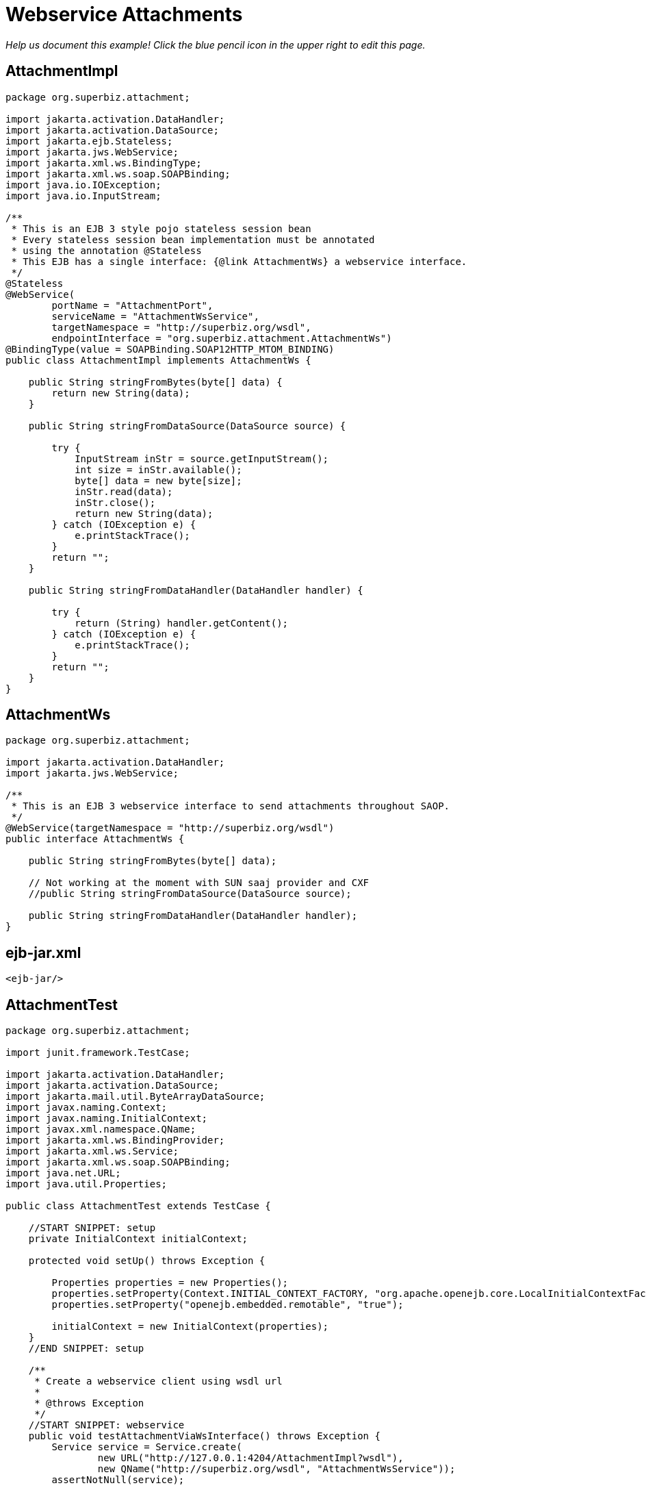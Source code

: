 :index-group: Web Services
:jbake-type: page
:jbake-status: status=published
= Webservice Attachments

_Help us document this example! Click the blue pencil icon in the upper
right to edit this page._

== AttachmentImpl

[source,java]
----
package org.superbiz.attachment;

import jakarta.activation.DataHandler;
import jakarta.activation.DataSource;
import jakarta.ejb.Stateless;
import jakarta.jws.WebService;
import jakarta.xml.ws.BindingType;
import jakarta.xml.ws.soap.SOAPBinding;
import java.io.IOException;
import java.io.InputStream;

/**
 * This is an EJB 3 style pojo stateless session bean
 * Every stateless session bean implementation must be annotated
 * using the annotation @Stateless
 * This EJB has a single interface: {@link AttachmentWs} a webservice interface.
 */
@Stateless
@WebService(
        portName = "AttachmentPort",
        serviceName = "AttachmentWsService",
        targetNamespace = "http://superbiz.org/wsdl",
        endpointInterface = "org.superbiz.attachment.AttachmentWs")
@BindingType(value = SOAPBinding.SOAP12HTTP_MTOM_BINDING)
public class AttachmentImpl implements AttachmentWs {

    public String stringFromBytes(byte[] data) {
        return new String(data);
    }

    public String stringFromDataSource(DataSource source) {

        try {
            InputStream inStr = source.getInputStream();
            int size = inStr.available();
            byte[] data = new byte[size];
            inStr.read(data);
            inStr.close();
            return new String(data);
        } catch (IOException e) {
            e.printStackTrace();
        }
        return "";
    }

    public String stringFromDataHandler(DataHandler handler) {

        try {
            return (String) handler.getContent();
        } catch (IOException e) {
            e.printStackTrace();
        }
        return "";
    }
}
----

== AttachmentWs

[source,java]
----
package org.superbiz.attachment;

import jakarta.activation.DataHandler;
import jakarta.jws.WebService;

/**
 * This is an EJB 3 webservice interface to send attachments throughout SAOP.
 */
@WebService(targetNamespace = "http://superbiz.org/wsdl")
public interface AttachmentWs {

    public String stringFromBytes(byte[] data);

    // Not working at the moment with SUN saaj provider and CXF
    //public String stringFromDataSource(DataSource source);

    public String stringFromDataHandler(DataHandler handler);
}
----

== ejb-jar.xml

[source,xml]
----
<ejb-jar/>
----

== AttachmentTest

[source,java]
----
package org.superbiz.attachment;

import junit.framework.TestCase;

import jakarta.activation.DataHandler;
import jakarta.activation.DataSource;
import jakarta.mail.util.ByteArrayDataSource;
import javax.naming.Context;
import javax.naming.InitialContext;
import javax.xml.namespace.QName;
import jakarta.xml.ws.BindingProvider;
import jakarta.xml.ws.Service;
import jakarta.xml.ws.soap.SOAPBinding;
import java.net.URL;
import java.util.Properties;

public class AttachmentTest extends TestCase {

    //START SNIPPET: setup  
    private InitialContext initialContext;

    protected void setUp() throws Exception {

        Properties properties = new Properties();
        properties.setProperty(Context.INITIAL_CONTEXT_FACTORY, "org.apache.openejb.core.LocalInitialContextFactory");
        properties.setProperty("openejb.embedded.remotable", "true");

        initialContext = new InitialContext(properties);
    }
    //END SNIPPET: setup    

    /**
     * Create a webservice client using wsdl url
     *
     * @throws Exception
     */
    //START SNIPPET: webservice
    public void testAttachmentViaWsInterface() throws Exception {
        Service service = Service.create(
                new URL("http://127.0.0.1:4204/AttachmentImpl?wsdl"),
                new QName("http://superbiz.org/wsdl", "AttachmentWsService"));
        assertNotNull(service);

        AttachmentWs ws = service.getPort(AttachmentWs.class);

        // retrieve the SOAPBinding
        SOAPBinding binding = (SOAPBinding) ((BindingProvider) ws).getBinding();
        binding.setMTOMEnabled(true);

        String request = "tsztelak@gmail.com";

        // Byte array
        String response = ws.stringFromBytes(request.getBytes());
        assertEquals(request, response);

        // Data Source
        DataSource source = new ByteArrayDataSource(request.getBytes(), "text/plain; charset=UTF-8");

        // not yet supported !
//        response = ws.stringFromDataSource(source);
//        assertEquals(request, response);

        // Data Handler
        response = ws.stringFromDataHandler(new DataHandler(source));
        assertEquals(request, response);
    }
    //END SNIPPET: webservice
}
----

== Running

[source,console]
----
-------------------------------------------------------
 T E S T S
-------------------------------------------------------
Running org.superbiz.attachment.AttachmentTest
Apache OpenEJB 4.0.0-beta-1    build: 20111002-04:06
http://tomee.apache.org/
INFO - openejb.home = /Users/dblevins/examples/webservice-attachments
INFO - openejb.base = /Users/dblevins/examples/webservice-attachments
INFO - Configuring Service(id=Default Security Service, type=SecurityService, provider-id=Default Security Service)
INFO - Configuring Service(id=Default Transaction Manager, type=TransactionManager, provider-id=Default Transaction Manager)
INFO - Found EjbModule in classpath: /Users/dblevins/examples/webservice-attachments/target/classes
INFO - Beginning load: /Users/dblevins/examples/webservice-attachments/target/classes
INFO - Configuring enterprise application: /Users/dblevins/examples/webservice-attachments/classpath.ear
INFO - Configuring Service(id=Default Stateless Container, type=Container, provider-id=Default Stateless Container)
INFO - Auto-creating a container for bean AttachmentImpl: Container(type=STATELESS, id=Default Stateless Container)
INFO - Enterprise application "/Users/dblevins/examples/webservice-attachments/classpath.ear" loaded.
INFO - Assembling app: /Users/dblevins/examples/webservice-attachments/classpath.ear
INFO - Created Ejb(deployment-id=AttachmentImpl, ejb-name=AttachmentImpl, container=Default Stateless Container)
INFO - Started Ejb(deployment-id=AttachmentImpl, ejb-name=AttachmentImpl, container=Default Stateless Container)
INFO - Deployed Application(path=/Users/dblevins/examples/webservice-attachments/classpath.ear)
INFO - Initializing network services
INFO - Creating ServerService(id=httpejbd)
INFO - Creating ServerService(id=cxf)
INFO - Creating ServerService(id=admin)
INFO - Creating ServerService(id=ejbd)
INFO - Creating ServerService(id=ejbds)
INFO - Initializing network services
  ** Starting Services **
  NAME                 IP              PORT  
  httpejbd             127.0.0.1       4204  
  admin thread         127.0.0.1       4200  
  ejbd                 127.0.0.1       4201  
  ejbd                 127.0.0.1       4203  
-------
Ready!
Tests run: 1, Failures: 0, Errors: 0, Skipped: 0, Time elapsed: 3.034 sec

Results :

Tests run: 1, Failures: 0, Errors: 0, Skipped: 0
----
